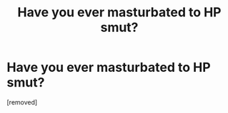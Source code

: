 #+TITLE: Have you ever masturbated to HP smut?

* Have you ever masturbated to HP smut?
:PROPERTIES:
:Score: 1
:DateUnix: 1519284408.0
:DateShort: 2018-Feb-22
:FlairText: Discussion
:END:
[removed]

